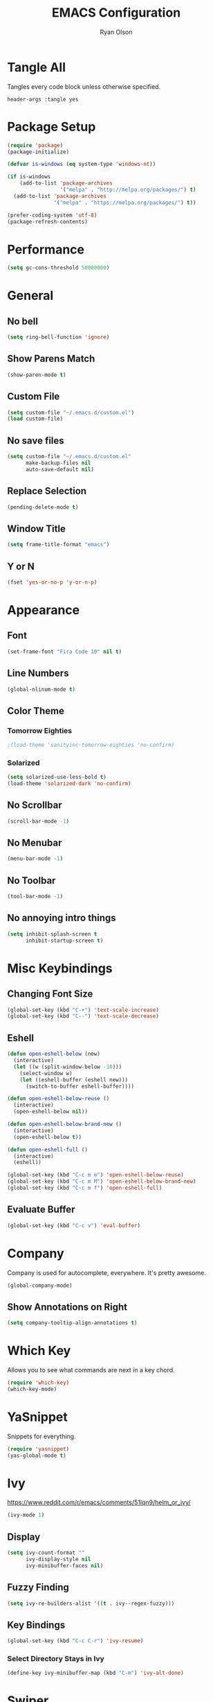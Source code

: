 #+TITLE: EMACS Configuration
#+AUTHOR: Ryan Olson
#+EMAIL: ryanolson@pm.me
#+LANGUAGE: en
#+PROPERTY: header-args :tangle yes

* Tangle All

Tangles every code block unless otherwise specified.

#+BEGIN_SRC :tangle no
header-args :tangle yes
#+END_SRC


* Package Setup

#+BEGIN_SRC emacs-lisp
  (require 'package)
  (package-initialize)

  (defvar is-windows (eq system-type 'windows-nt))

  (if is-windows
      (add-to-list 'package-archives
                   '("melpa" . "http://melpa.org/packages/") t)
    (add-to-list 'package-archives
                 '("melpa" . "https://melpa.org/packages/") t))

  (prefer-coding-system 'utf-8)
  (package-refresh-contents)
#+END_SRC


* Performance

#+BEGIN_SRC emacs-lisp
  (setq gc-cons-threshold 50000000)
#+END_SRC


* General

** No bell

#+BEGIN_SRC emacs-lisp
  (setq ring-bell-function 'ignore)
#+END_SRC


** Show Parens Match

#+BEGIN_SRC emacs-lisp
  (show-paren-mode t)
#+END_SRC

** Custom File

#+BEGIN_SRC emacs-lisp
  (setq custom-file "~/.emacs.d/custom.el")
  (load custom-file)
#+END_SRC


** No save files

#+BEGIN_SRC emacs-lisp
  (setq custom-file "~/.emacs.d/custom.el"
        make-backup-files nil
        auto-save-default nil)
#+END_SRC


** Replace Selection

#+BEGIN_SRC emacs-lisp
  (pending-delete-mode t)
#+END_SRC


** Window Title

#+BEGIN_SRC emacs-lisp
  (setq frame-title-format "emacs")
#+END_SRC


** Y or N

#+BEGIN_SRC emacs-lisp
  (fset 'yes-or-no-p 'y-or-n-p)
#+END_SRC


* Appearance

** Font

#+BEGIN_SRC emacs-lisp
  (set-frame-font "Fira Code 10" nil t)
#+END_SRC


** Line Numbers

#+BEGIN_SRC emacs-lisp
  (global-nlinum-mode t)
#+END_SRC


** Color Theme

*** Tomorrow Eighties

#+BEGIN_SRC emacs-lisp
  ;(load-theme 'sanityinc-tomorrow-eighties 'no-confirm)
#+END_SRC


*** Solarized

#+BEGIN_SRC emacs-lisp
  (setq solarized-use-less-bold t)
  (load-theme 'solarized-dark 'no-confirm)
#+END_SRC

#+RESULTS:
: t

** No Scrollbar
#+BEGIN_SRC emacs-lisp
  (scroll-bar-mode -1)
#+END_SRC


** No Menubar

#+BEGIN_SRC emacs-lisp
  (menu-bar-mode -1)
#+END_SRC

** No Toolbar
#+BEGIN_SRC emacs-lisp
  (tool-bar-mode -1)
#+END_SRC


** No annoying intro things

#+BEGIN_SRC emacs-lisp
  (setq inhibit-splash-screen t
        inhibit-startup-screen t)
#+END_SRC


* Misc Keybindings

** Changing Font Size

#+BEGIN_SRC emacs-lisp
  (global-set-key (kbd "C-+") 'text-scale-increase)
  (global-set-key (kbd "C--") 'text-scale-decrease)
#+END_SRC


** Eshell

#+BEGIN_SRC emacs-lisp
  (defun open-eshell-below (new)
    (interactive)
    (let ((w (split-window-below -10)))
      (select-window w)
      (let ((eshell-buffer (eshell new)))
        (switch-to-buffer eshell-buffer))))

  (defun open-eshell-below-reuse ()
    (interactive)
    (open-eshell-below nil))

  (defun open-eshell-below-brand-new ()
    (interactive)
    (open-eshell-below t))

  (defun open-eshell-full ()
    (interactive)
    (eshell))

  (global-set-key (kbd "C-c m m") 'open-eshell-below-reuse)
  (global-set-key (kbd "C-c m M") 'open-eshell-below-brand-new)
  (global-set-key (kbd "C-c m f") 'open-eshell-full)
#+END_SRC


** Evaluate Buffer

#+BEGIN_SRC emacs-lisp
  (global-set-key (kbd "C-c v") 'eval-buffer)
#+END_SRC


* Company

Company is used for autocomplete, everywhere. It's pretty awesome.

#+BEGIN_SRC emacs-lisp
(global-company-mode)
#+END_SRC

** Show Annotations on Right

#+BEGIN_SRC emacs-lisp
  (setq company-tooltip-align-annotations t)
#+END_SRC


* Which Key

Allows you to see what commands are next in a key chord.

#+BEGIN_SRC emacs-lisp
  (require 'which-key)
  (which-key-mode)
#+END_SRC


* YaSnippet

Snippets for everything.

#+BEGIN_SRC emacs-lisp
  (require 'yasnippet)
  (yas-global-mode t)
#+END_SRC


* Ivy

https://www.reddit.com/r/emacs/comments/51lqn9/helm_or_ivy/

#+BEGIN_SRC emacs-lisp
  (ivy-mode 1)
#+END_SRC


** Display

#+BEGIN_SRC emacs-lisp
  (setq ivy-count-format ""
        ivy-display-style nil
        ivy-minibuffer-faces nil)
#+END_SRC


** Fuzzy Finding

#+BEGIN_SRC emacs-lisp
  (setq ivy-re-builders-alist '((t . ivy--regex-fuzzy)))
#+END_SRC


** Key Bindings

#+BEGIN_SRC emacs-lisp
  (global-set-key (kbd "C-c C-r") 'ivy-resume)
#+END_SRC


*** Select Directory Stays in Ivy

#+BEGIN_SRC emacs-lisp
  (define-key ivy-minibuffer-map (kbd "C-m") 'ivy-alt-done)
#+END_SRC


* Swiper

Improved Search.

#+BEGIN_SRC emacs-lisp
  (global-set-key (kbd "C-s") 'swiper)
#+END_SRC


* Counsel

Ivy improvements for many functions.
#+BEGIN_SRC emacs-lisp
  (global-set-key (kbd "M-x") 'counsel-M-x)
  (global-set-key (kbd "C-x C-f") 'counsel-find-file)
#+END_SRC


* Projectile

#+BEGIN_SRC emacs-lisp
  (require 'projectile)

  (projectile-mode)
  (setq projectile-completion-system 'ivy)
#+END_SRC


* Magit

#+BEGIN_SRC emacs-lisp
  (require 'magit)
#+END_SRC


** Key Bindings

#+BEGIN_SRC emacs-lisp
  (global-set-key (kbd "C-x g") 'magit)
#+END_SRC


* Expand Region

#+BEGIN_SRC emacs-lisp
  (require 'expand-region)
#+END_SRC


** Key Bindings

#+BEGIN_SRC emacs-lisp
  (global-set-key (kbd "C-=") 'er/expand-region)
#+END_SRC


* Engine Mode

#+BEGIN_SRC emacs-lisp
  (require 'engine-mode)
  (engine-mode t)
#+END_SRC


** DuckDuckGo

Search DuckDuckGo search engine.

#+BEGIN_SRC emacs-lisp
  (defengine duckduckgo
    "https://duckduckgo.com/?q=%s"
    :keybinding "d")
#+END_SRC


** Apps Script

Search apps script documentation reference.

#+BEGIN_SRC emacs-lisp
  (defengine appsscript
    "https://developers.google.com/s/results/?q=%s&p=/apps-script/"
    :keybinding "a")
#+END_SRC


** Github Simple Search

Search github repositories.

#+BEGIN_SRC emacs-lisp
  (defengine github
    "https://github.com/search?utf8=✓&q=%s&type="
    :keybinding "g")
#+END_SRC


** Melpa

Search Melpa emacs packages repository.

#+BEGIN_SRC emacs-lisp
  (defengine melpa
    "http://melpa.org/#/?q=%s"
    :keybinding "m")
#+END_SRC


* Mode Line

** Diminished

#+BEGIN_SRC emacs-lisp
  (require 'diminish)

  (diminish 'visual-line-mode)
  (diminish 'which-key-mode)
  (diminish 'editorconfig-mode)
  (diminish 'ivy-mode)
  (diminish 'npm-mode)
#+END_SRC

** Delighting

#+BEGIN_SRC emacs-lisp
  (require 'delight)

  (delight 'emacs-lisp-mode "λ" :major)
#+END_SRC


* Languages

** All

*** EditorConfig

#+BEGIN_SRC emacs-lisp
  (editorconfig-mode)
#+END_SRC


** Python

*** Elpy

#+BEGIN_SRC emacs-lisp
  (elpy-enable)
#+END_SRC


** Org

*** Color Source Code

Whenever we're looking at an org source block, we should color it.

#+BEGIN_SRC emacs-lisp
  (setq org-src-fontify-natively t)
#+END_SRC


*** Easy Source Code Block Evaluation

No confirm on evaluating org code blocks.

#+BEGIN_SRC emacs-lisp
  (setq org-confirm-babel-evaluate nil)
#+END_SRC


*** Tabs in Source Code

In source code blocks, it'll use tabs configured for that language.

#+BEGIN_SRC emacs-lisp
  (setq org-src-tab-acts-natively t)
#+END_SRC


*** Setup

#+BEGIN_SRC emacs-lisp
  (defun setup-org ()
    (visual-line-mode)
    (org-indent-mode)
    (nlinum-mode -1))

  (add-hook 'org-mode-hook 'setup-org)
#+END_SRC


*** Todo

#+BEGIN_SRC emacs-lisp
  (setq org-todo-keywords
        '((sequence "TODO" "IN PROGRESS" "DONE")))
#+END_SRC


*** SH

  (use-package ob-sh
    :config
    (defadvice org-babel-sh-execute (around set-shell activate)
      "Add header argument :shcmd that determines which shell to call."
      (let* ((org-babel-sh-command (or (cdr (assoc :shcmd params)) org-babel-sh-command)))
	ad-do-it)))


** TypeScript

*** TIDE

Awesome typescript package.

#+BEGIN_SRC emacs-lisp
  (defun setup-typescript-keybindings ()
    (define-key typescript-mode-map [f12] 'tide-goto-reference)
    (define-key typescript-mode-map [f11] 'tide-references)
    (define-key typescript-mode-map [f2] 'tide-rename-symbol))

  (defun setup-tide-mode ()
    (interactive)
    (tide-setup)
    (flycheck-mode t)
    (eldoc-mode t)
    (company-mode t)
    (tide-hl-identifier-mode nil)
    (setq flycheck-idle-change-delay 2)
    (setq flycheck-check-syntax-automatically '(save mode-enabled idle-change))
    (setup-typescript-keybindings))

  (add-to-list 'auto-mode-alist '("\\.tsx\\'" . typescript-mode))
  (add-hook 'typescript-mode-hook 'setup-tide-mode)
#+END_SRC


*** NPM

Allows quick access to commands.

#+BEGIN_SRC emacs-lisp
  (npm-global-mode t)
#+END_SRC


*** Prettier JS

Auto format using prettier js.

#+BEGIN_SRC emacs-lisp
  (require 'prettier-js)
  (add-hook 'typescript-mode-hook 'prettier-js-mode)
#+END_SRC

